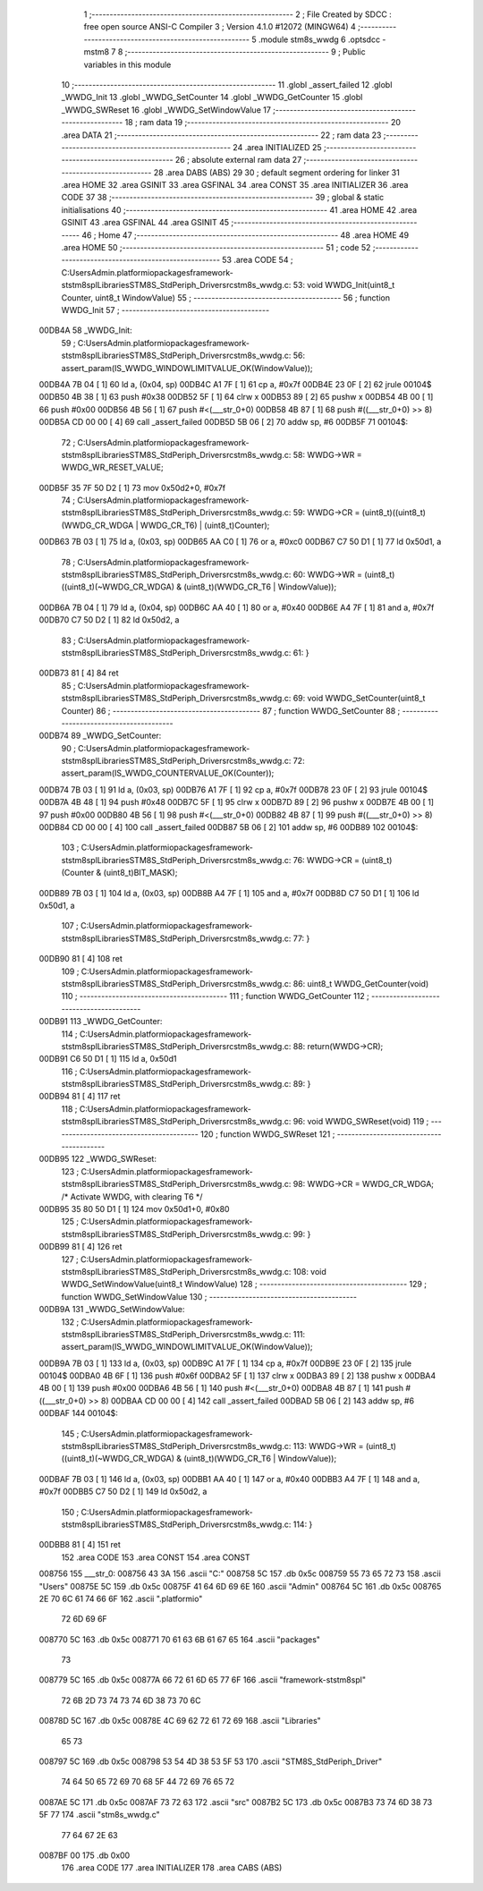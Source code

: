                                       1 ;--------------------------------------------------------
                                      2 ; File Created by SDCC : free open source ANSI-C Compiler
                                      3 ; Version 4.1.0 #12072 (MINGW64)
                                      4 ;--------------------------------------------------------
                                      5 	.module stm8s_wwdg
                                      6 	.optsdcc -mstm8
                                      7 	
                                      8 ;--------------------------------------------------------
                                      9 ; Public variables in this module
                                     10 ;--------------------------------------------------------
                                     11 	.globl _assert_failed
                                     12 	.globl _WWDG_Init
                                     13 	.globl _WWDG_SetCounter
                                     14 	.globl _WWDG_GetCounter
                                     15 	.globl _WWDG_SWReset
                                     16 	.globl _WWDG_SetWindowValue
                                     17 ;--------------------------------------------------------
                                     18 ; ram data
                                     19 ;--------------------------------------------------------
                                     20 	.area DATA
                                     21 ;--------------------------------------------------------
                                     22 ; ram data
                                     23 ;--------------------------------------------------------
                                     24 	.area INITIALIZED
                                     25 ;--------------------------------------------------------
                                     26 ; absolute external ram data
                                     27 ;--------------------------------------------------------
                                     28 	.area DABS (ABS)
                                     29 
                                     30 ; default segment ordering for linker
                                     31 	.area HOME
                                     32 	.area GSINIT
                                     33 	.area GSFINAL
                                     34 	.area CONST
                                     35 	.area INITIALIZER
                                     36 	.area CODE
                                     37 
                                     38 ;--------------------------------------------------------
                                     39 ; global & static initialisations
                                     40 ;--------------------------------------------------------
                                     41 	.area HOME
                                     42 	.area GSINIT
                                     43 	.area GSFINAL
                                     44 	.area GSINIT
                                     45 ;--------------------------------------------------------
                                     46 ; Home
                                     47 ;--------------------------------------------------------
                                     48 	.area HOME
                                     49 	.area HOME
                                     50 ;--------------------------------------------------------
                                     51 ; code
                                     52 ;--------------------------------------------------------
                                     53 	.area CODE
                                     54 ;	C:\Users\Admin\.platformio\packages\framework-ststm8spl\Libraries\STM8S_StdPeriph_Driver\src\stm8s_wwdg.c: 53: void WWDG_Init(uint8_t Counter, uint8_t WindowValue)
                                     55 ;	-----------------------------------------
                                     56 ;	 function WWDG_Init
                                     57 ;	-----------------------------------------
      00DB4A                         58 _WWDG_Init:
                                     59 ;	C:\Users\Admin\.platformio\packages\framework-ststm8spl\Libraries\STM8S_StdPeriph_Driver\src\stm8s_wwdg.c: 56: assert_param(IS_WWDG_WINDOWLIMITVALUE_OK(WindowValue));
      00DB4A 7B 04            [ 1]   60 	ld	a, (0x04, sp)
      00DB4C A1 7F            [ 1]   61 	cp	a, #0x7f
      00DB4E 23 0F            [ 2]   62 	jrule	00104$
      00DB50 4B 38            [ 1]   63 	push	#0x38
      00DB52 5F               [ 1]   64 	clrw	x
      00DB53 89               [ 2]   65 	pushw	x
      00DB54 4B 00            [ 1]   66 	push	#0x00
      00DB56 4B 56            [ 1]   67 	push	#<(___str_0+0)
      00DB58 4B 87            [ 1]   68 	push	#((___str_0+0) >> 8)
      00DB5A CD 00 00         [ 4]   69 	call	_assert_failed
      00DB5D 5B 06            [ 2]   70 	addw	sp, #6
      00DB5F                         71 00104$:
                                     72 ;	C:\Users\Admin\.platformio\packages\framework-ststm8spl\Libraries\STM8S_StdPeriph_Driver\src\stm8s_wwdg.c: 58: WWDG->WR = WWDG_WR_RESET_VALUE;
      00DB5F 35 7F 50 D2      [ 1]   73 	mov	0x50d2+0, #0x7f
                                     74 ;	C:\Users\Admin\.platformio\packages\framework-ststm8spl\Libraries\STM8S_StdPeriph_Driver\src\stm8s_wwdg.c: 59: WWDG->CR = (uint8_t)((uint8_t)(WWDG_CR_WDGA | WWDG_CR_T6) | (uint8_t)Counter);
      00DB63 7B 03            [ 1]   75 	ld	a, (0x03, sp)
      00DB65 AA C0            [ 1]   76 	or	a, #0xc0
      00DB67 C7 50 D1         [ 1]   77 	ld	0x50d1, a
                                     78 ;	C:\Users\Admin\.platformio\packages\framework-ststm8spl\Libraries\STM8S_StdPeriph_Driver\src\stm8s_wwdg.c: 60: WWDG->WR = (uint8_t)((uint8_t)(~WWDG_CR_WDGA) & (uint8_t)(WWDG_CR_T6 | WindowValue));
      00DB6A 7B 04            [ 1]   79 	ld	a, (0x04, sp)
      00DB6C AA 40            [ 1]   80 	or	a, #0x40
      00DB6E A4 7F            [ 1]   81 	and	a, #0x7f
      00DB70 C7 50 D2         [ 1]   82 	ld	0x50d2, a
                                     83 ;	C:\Users\Admin\.platformio\packages\framework-ststm8spl\Libraries\STM8S_StdPeriph_Driver\src\stm8s_wwdg.c: 61: }
      00DB73 81               [ 4]   84 	ret
                                     85 ;	C:\Users\Admin\.platformio\packages\framework-ststm8spl\Libraries\STM8S_StdPeriph_Driver\src\stm8s_wwdg.c: 69: void WWDG_SetCounter(uint8_t Counter)
                                     86 ;	-----------------------------------------
                                     87 ;	 function WWDG_SetCounter
                                     88 ;	-----------------------------------------
      00DB74                         89 _WWDG_SetCounter:
                                     90 ;	C:\Users\Admin\.platformio\packages\framework-ststm8spl\Libraries\STM8S_StdPeriph_Driver\src\stm8s_wwdg.c: 72: assert_param(IS_WWDG_COUNTERVALUE_OK(Counter));
      00DB74 7B 03            [ 1]   91 	ld	a, (0x03, sp)
      00DB76 A1 7F            [ 1]   92 	cp	a, #0x7f
      00DB78 23 0F            [ 2]   93 	jrule	00104$
      00DB7A 4B 48            [ 1]   94 	push	#0x48
      00DB7C 5F               [ 1]   95 	clrw	x
      00DB7D 89               [ 2]   96 	pushw	x
      00DB7E 4B 00            [ 1]   97 	push	#0x00
      00DB80 4B 56            [ 1]   98 	push	#<(___str_0+0)
      00DB82 4B 87            [ 1]   99 	push	#((___str_0+0) >> 8)
      00DB84 CD 00 00         [ 4]  100 	call	_assert_failed
      00DB87 5B 06            [ 2]  101 	addw	sp, #6
      00DB89                        102 00104$:
                                    103 ;	C:\Users\Admin\.platformio\packages\framework-ststm8spl\Libraries\STM8S_StdPeriph_Driver\src\stm8s_wwdg.c: 76: WWDG->CR = (uint8_t)(Counter & (uint8_t)BIT_MASK);
      00DB89 7B 03            [ 1]  104 	ld	a, (0x03, sp)
      00DB8B A4 7F            [ 1]  105 	and	a, #0x7f
      00DB8D C7 50 D1         [ 1]  106 	ld	0x50d1, a
                                    107 ;	C:\Users\Admin\.platformio\packages\framework-ststm8spl\Libraries\STM8S_StdPeriph_Driver\src\stm8s_wwdg.c: 77: }
      00DB90 81               [ 4]  108 	ret
                                    109 ;	C:\Users\Admin\.platformio\packages\framework-ststm8spl\Libraries\STM8S_StdPeriph_Driver\src\stm8s_wwdg.c: 86: uint8_t WWDG_GetCounter(void)
                                    110 ;	-----------------------------------------
                                    111 ;	 function WWDG_GetCounter
                                    112 ;	-----------------------------------------
      00DB91                        113 _WWDG_GetCounter:
                                    114 ;	C:\Users\Admin\.platformio\packages\framework-ststm8spl\Libraries\STM8S_StdPeriph_Driver\src\stm8s_wwdg.c: 88: return(WWDG->CR);
      00DB91 C6 50 D1         [ 1]  115 	ld	a, 0x50d1
                                    116 ;	C:\Users\Admin\.platformio\packages\framework-ststm8spl\Libraries\STM8S_StdPeriph_Driver\src\stm8s_wwdg.c: 89: }
      00DB94 81               [ 4]  117 	ret
                                    118 ;	C:\Users\Admin\.platformio\packages\framework-ststm8spl\Libraries\STM8S_StdPeriph_Driver\src\stm8s_wwdg.c: 96: void WWDG_SWReset(void)
                                    119 ;	-----------------------------------------
                                    120 ;	 function WWDG_SWReset
                                    121 ;	-----------------------------------------
      00DB95                        122 _WWDG_SWReset:
                                    123 ;	C:\Users\Admin\.platformio\packages\framework-ststm8spl\Libraries\STM8S_StdPeriph_Driver\src\stm8s_wwdg.c: 98: WWDG->CR = WWDG_CR_WDGA; /* Activate WWDG, with clearing T6 */
      00DB95 35 80 50 D1      [ 1]  124 	mov	0x50d1+0, #0x80
                                    125 ;	C:\Users\Admin\.platformio\packages\framework-ststm8spl\Libraries\STM8S_StdPeriph_Driver\src\stm8s_wwdg.c: 99: }
      00DB99 81               [ 4]  126 	ret
                                    127 ;	C:\Users\Admin\.platformio\packages\framework-ststm8spl\Libraries\STM8S_StdPeriph_Driver\src\stm8s_wwdg.c: 108: void WWDG_SetWindowValue(uint8_t WindowValue)
                                    128 ;	-----------------------------------------
                                    129 ;	 function WWDG_SetWindowValue
                                    130 ;	-----------------------------------------
      00DB9A                        131 _WWDG_SetWindowValue:
                                    132 ;	C:\Users\Admin\.platformio\packages\framework-ststm8spl\Libraries\STM8S_StdPeriph_Driver\src\stm8s_wwdg.c: 111: assert_param(IS_WWDG_WINDOWLIMITVALUE_OK(WindowValue));
      00DB9A 7B 03            [ 1]  133 	ld	a, (0x03, sp)
      00DB9C A1 7F            [ 1]  134 	cp	a, #0x7f
      00DB9E 23 0F            [ 2]  135 	jrule	00104$
      00DBA0 4B 6F            [ 1]  136 	push	#0x6f
      00DBA2 5F               [ 1]  137 	clrw	x
      00DBA3 89               [ 2]  138 	pushw	x
      00DBA4 4B 00            [ 1]  139 	push	#0x00
      00DBA6 4B 56            [ 1]  140 	push	#<(___str_0+0)
      00DBA8 4B 87            [ 1]  141 	push	#((___str_0+0) >> 8)
      00DBAA CD 00 00         [ 4]  142 	call	_assert_failed
      00DBAD 5B 06            [ 2]  143 	addw	sp, #6
      00DBAF                        144 00104$:
                                    145 ;	C:\Users\Admin\.platformio\packages\framework-ststm8spl\Libraries\STM8S_StdPeriph_Driver\src\stm8s_wwdg.c: 113: WWDG->WR = (uint8_t)((uint8_t)(~WWDG_CR_WDGA) & (uint8_t)(WWDG_CR_T6 | WindowValue));
      00DBAF 7B 03            [ 1]  146 	ld	a, (0x03, sp)
      00DBB1 AA 40            [ 1]  147 	or	a, #0x40
      00DBB3 A4 7F            [ 1]  148 	and	a, #0x7f
      00DBB5 C7 50 D2         [ 1]  149 	ld	0x50d2, a
                                    150 ;	C:\Users\Admin\.platformio\packages\framework-ststm8spl\Libraries\STM8S_StdPeriph_Driver\src\stm8s_wwdg.c: 114: }
      00DBB8 81               [ 4]  151 	ret
                                    152 	.area CODE
                                    153 	.area CONST
                                    154 	.area CONST
      008756                        155 ___str_0:
      008756 43 3A                  156 	.ascii "C:"
      008758 5C                     157 	.db 0x5c
      008759 55 73 65 72 73         158 	.ascii "Users"
      00875E 5C                     159 	.db 0x5c
      00875F 41 64 6D 69 6E         160 	.ascii "Admin"
      008764 5C                     161 	.db 0x5c
      008765 2E 70 6C 61 74 66 6F   162 	.ascii ".platformio"
             72 6D 69 6F
      008770 5C                     163 	.db 0x5c
      008771 70 61 63 6B 61 67 65   164 	.ascii "packages"
             73
      008779 5C                     165 	.db 0x5c
      00877A 66 72 61 6D 65 77 6F   166 	.ascii "framework-ststm8spl"
             72 6B 2D 73 74 73 74
             6D 38 73 70 6C
      00878D 5C                     167 	.db 0x5c
      00878E 4C 69 62 72 61 72 69   168 	.ascii "Libraries"
             65 73
      008797 5C                     169 	.db 0x5c
      008798 53 54 4D 38 53 5F 53   170 	.ascii "STM8S_StdPeriph_Driver"
             74 64 50 65 72 69 70
             68 5F 44 72 69 76 65
             72
      0087AE 5C                     171 	.db 0x5c
      0087AF 73 72 63               172 	.ascii "src"
      0087B2 5C                     173 	.db 0x5c
      0087B3 73 74 6D 38 73 5F 77   174 	.ascii "stm8s_wwdg.c"
             77 64 67 2E 63
      0087BF 00                     175 	.db 0x00
                                    176 	.area CODE
                                    177 	.area INITIALIZER
                                    178 	.area CABS (ABS)
